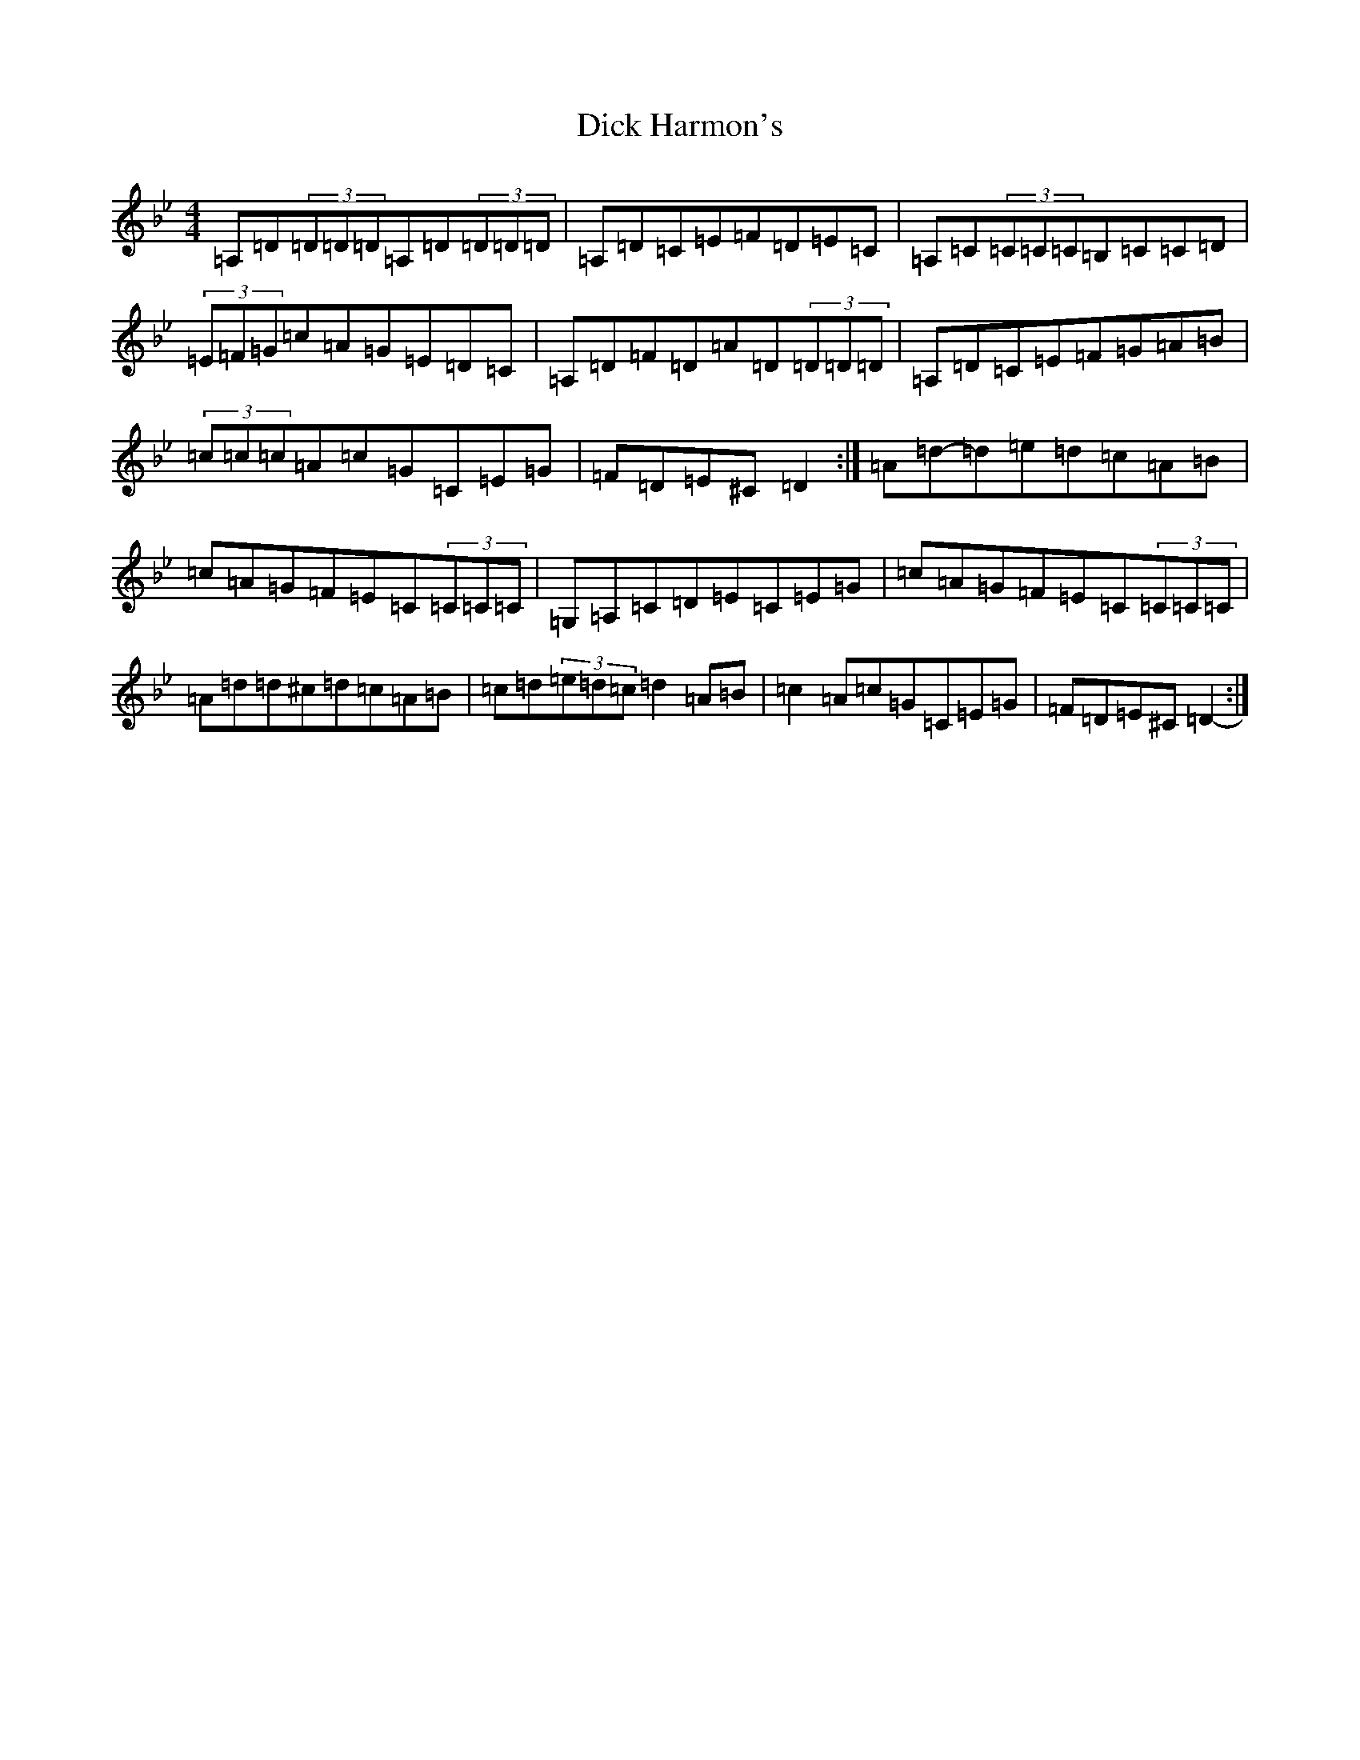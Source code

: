 X: 5197
T: Dick Harmon's
S: https://thesession.org/tunes/126#setting126
Z: G Dorian
R: reel
M:4/4
L:1/8
K: C Dorian
=A,=D(3=D=D=D=A,=D(3=D=D=D|=A,=D=C=E=F=D=E=C|=A,=C(3=C=C=C=B,=C=C=D|(3=E=F=G=c=A=G=E=D=C|=A,=D=F=D=A=D(3=D=D=D|=A,=D=C=E=F=G=A=B|(3=c=c=c=A=c=G=C=E=G|=F=D=E^C=D2-:|=A=d-=d=e=d=c=A=B|=c=A=G=F=E=C(3=C=C=C|=G,=A,=C=D=E=C=E=G|=c=A=G=F=E=C(3=C=C=C|=A=d=d^c=d=c=A=B|=c=d(3=e=d=c=d2=A=B|=c2=A=c=G=C=E=G|=F=D=E^C=D2-:|